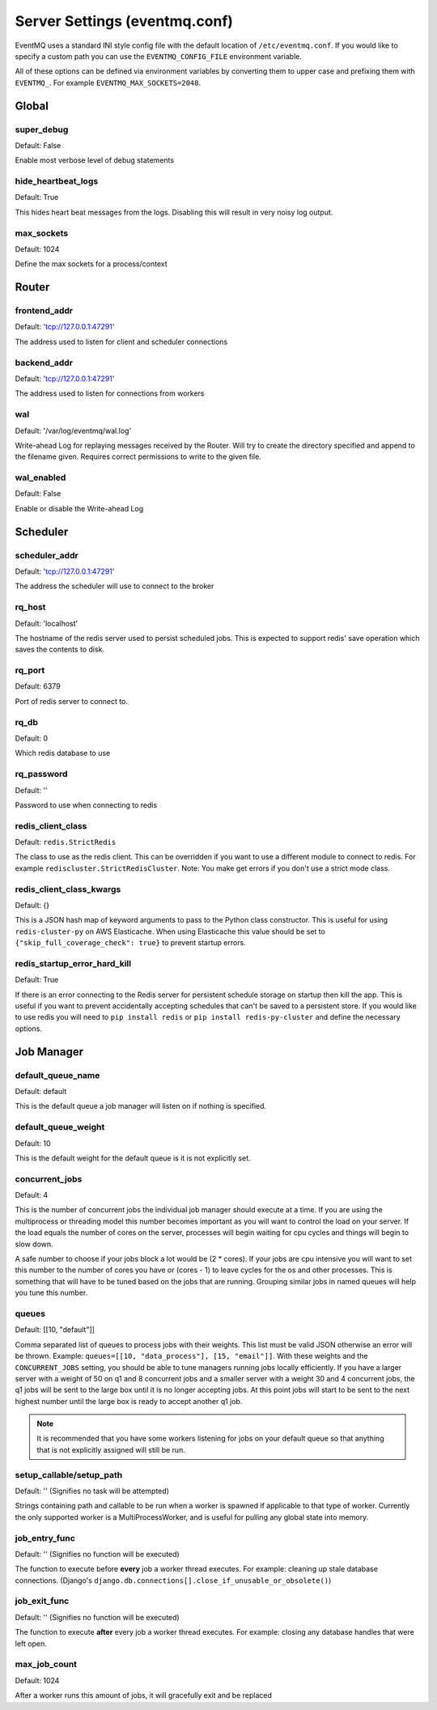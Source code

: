 ##############################
Server Settings (eventmq.conf)
##############################
EventMQ uses a standard INI style config file with the default
location of ``/etc/eventmq.conf``. If you would like to specify a custom path
you can use the ``EVENTMQ_CONFIG_FILE`` environment variable.

All of these options can be defined via environment variables by converting
them to upper case and prefixing them with ``EVENTMQ_``. For example
``EVENTMQ_MAX_SOCKETS=2048``.

******
Global
******

super_debug
===========
Default: False

Enable most verbose level of debug statements

hide_heartbeat_logs
===================
Default: True

This hides heart beat messages from the logs. Disabling this will result in very
noisy log output.

max_sockets
===========
Default: 1024

Define the max sockets for a process/context

******
Router
******

frontend_addr
=============
Default: 'tcp://127.0.0.1:47291'

The address used to listen for client and scheduler connections


backend_addr
============
Default: 'tcp://127.0.0.1:47291'

The address used to listen for connections from workers

wal
===
Default: '/var/log/eventmq/wal.log'

Write-ahead Log for replaying messages received by the Router.  Will
try to create the directory specified and append to the filename given.
Requires correct permissions to write to the given file.

wal_enabled
===========
Default: False

Enable or disable the Write-ahead Log

*********
Scheduler
*********

scheduler_addr
==============
Default: 'tcp://127.0.0.1:47291'

The address the scheduler will use to connect to the broker

rq_host
=======
Default: 'localhost'

The hostname of the redis server used to persist scheduled jobs.  This is
expected to support redis' save operation which saves the contents to disk.

rq_port
=======
Default: 6379

Port of redis server to connect to.

rq_db
=====
Default: 0

Which redis database to use

rq_password
===========
Default: ''

Password to use when connecting to redis

redis_client_class
==================
Default: ``redis.StrictRedis``

The class to use as the redis client. This can be overridden if you want to use
a different module to connect to redis. For example
``rediscluster.StrictRedisCluster``. Note: You make get errors if you don't use
a strict mode class.

redis_client_class_kwargs
=========================
Default: {}

This is a JSON hash map of keyword arguments to pass to the Python class
constructor. This is useful for using ``redis-cluster-py`` on AWS Elasticache.
When using Elasticache this value should be set to
``{"skip_full_coverage_check": true}`` to prevent startup errors.

redis_startup_error_hard_kill
=============================
Default: True

If there is an error connecting to the Redis server for persistent schedule
storage on startup then kill the app. This is useful if you want to prevent
accidentally accepting schedules that can't be saved to a persistent store. If
you would like to use redis you will need to ``pip install redis`` or
``pip install redis-py-cluster`` and define the necessary options.

***********
Job Manager
***********

default_queue_name
==================
Default: default

This is the default queue a job manager will listen on if nothing is specified.

default_queue_weight
====================
Default: 10

This is the default weight for the default queue is it is not explicitly set.

concurrent_jobs
===============
Default: 4

This is the number of concurrent jobs the individual job manager should execute
at a time. If you are using the multiprocess or threading model this number
becomes important as you will want to control the load on your server. If the
load equals the number of cores on the server, processes will begin waiting for
cpu cycles and things will begin to slow down.

A safe number to choose if your jobs block a lot would be (2 * cores). If your
jobs are cpu intensive you will want to set this number to the number of cores
you have or (cores - 1) to leave cycles for the os and other processes. This is
something that will have to be tuned based on the jobs that are
running. Grouping similar jobs in named queues will help you tune this number.

queues
======
Default: [[10, "default"]]

Comma separated list of queues to process jobs with their weights. This list
must be valid JSON otherwise an error will be thrown.
Example: ``queues=[[10, "data_process"], [15, "email"]]``.  With these
weights and the ``CONCURRENT_JOBS`` setting, you should be able to tune managers
running jobs locally efficiently. If you have a larger server with a weight of
50 on q1 and 8 concurrent jobs and a smaller server with a weight 30 and 4
concurrent jobs, the q1 jobs will be sent to the large box until it is no longer
accepting jobs. At this point jobs will start to be sent to the next highest
number until the large box is ready to accept another q1 job.

.. note::

   It is recommended that you have some workers listening for jobs on your
   default queue so that anything that is not explicitly assigned will still be
   run.

setup_callable/setup_path
=========================
Default: '' (Signifies no task will be attempted)

Strings containing path and callable to be run when a worker is spawned
if applicable to that type of worker.  Currently the only supported worker is a
MultiProcessWorker, and is useful for pulling any global state into memory.

job_entry_func
==============
Default: '' (Signifies no function will be executed)

The function to execute before **every** job a worker thread executes. For
example: cleaning up stale database connections. (Django's
``django.db.connections[].close_if_unusable_or_obsolete()``)

job_exit_func
=============
Default: '' (Signifies no function will be executed)

The function to execute **after** every job a worker thread executes. For
example: closing any database handles that were left open.

max_job_count
=============
Default: 1024

After a worker runs this amount of jobs, it will gracefully exit and be replaced
